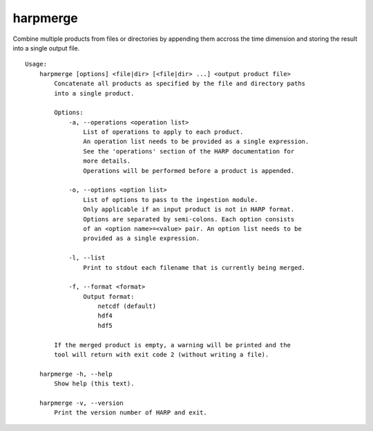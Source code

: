 harpmerge
==========

Combine multiple products from files or directories by appending them accross
the time dimension and storing the result into a single output file.

::

  Usage:
      harpmerge [options] <file|dir> [<file|dir> ...] <output product file>
          Concatenate all products as specified by the file and directory paths
          into a single product.

          Options:
              -a, --operations <operation list>
                  List of operations to apply to each product.
                  An operation list needs to be provided as a single expression.
                  See the 'operations' section of the HARP documentation for
                  more details.
                  Operations will be performed before a product is appended.

              -o, --options <option list>
                  List of options to pass to the ingestion module.
                  Only applicable if an input product is not in HARP format.
                  Options are separated by semi-colons. Each option consists
                  of an <option name>=<value> pair. An option list needs to be
                  provided as a single expression.

              -l, --list
                  Print to stdout each filename that is currently being merged.

              -f, --format <format>
                  Output format:
                      netcdf (default)
                      hdf4
                      hdf5

          If the merged product is empty, a warning will be printed and the
          tool will return with exit code 2 (without writing a file).

      harpmerge -h, --help
          Show help (this text).

      harpmerge -v, --version
          Print the version number of HARP and exit.

